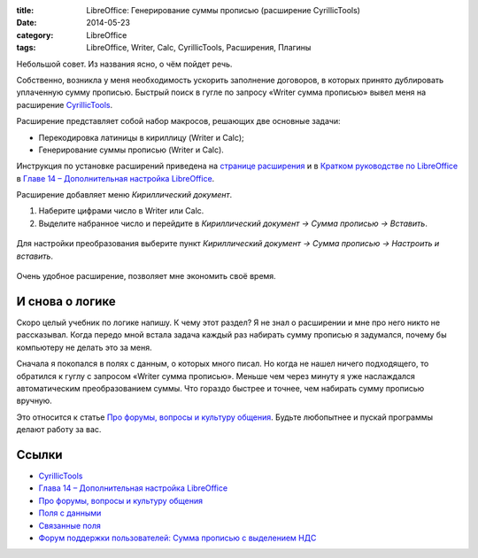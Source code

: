 :title: LibreOffice: Генерирование суммы прописью (расширение CyrillicTools) 
:date: 2014-05-23
:category: LibreOffice
:tags: LibreOffice, Writer, Calc, CyrillicTools, Расширения, Плагины


Небольшой совет. Из названия ясно, о чём пойдет речь.

Собственно, возникла у меня необходимость ускорить заполнение договоров,
в которых принято дублировать уплаченную сумму прописью. Быстрый поиск в
гугле по запросу «Writer сумма прописью» вывел меня на расширение
`CyrillicTools <http://myooo.ru/content/view/114/115/>`__.

Расширение представляет собой набор макросов, решающих две основные
задачи:

-  Перекодировка латиницы в кириллицу (Writer и Calc);
-  Генерирование суммы прописью (Writer и Calc).

Инструкция по установке расширений приведена на `странице
расширения <http://myooo.ru/content/view/114/115/>`__ и в `Кратком
руководстве по LibreOffice <http://libreoffice.readthedocs.org>`__ в
`Главе 14 – Дополнительная настройка
LibreOffice <http://libreoffice.readthedocs.org/ru/latest/Customizing-LibreOffice.html#id22>`__.

Расширение добавляет меню *Кириллический документ*.

#. Наберите цифрами число в Writer или Calc.
#. Выделите набранное число и перейдите в *Кириллический документ →
   Сумма прописью → Вставить*.

.. figure:: img/lo_2015-01-28_CyrillicTools/lo_2015-01-28_CyrillicTools_001.png
       :width: 350 px
       :align: center
       :alt:
       
.. figure:: img/lo_2015-01-28_CyrillicTools/lo_2015-01-28_CyrillicTools_002.png
       :width: 350 px
       :align: center
       :alt:
       
Для настройки преобразования выберите пункт *Кириллический документ →
Сумма прописью → Настроить и вставить*.

.. figure:: img/lo_2015-01-28_CyrillicTools/lo_2015-01-28_CyrillicTools_003.png
       :width: 350 px
       :align: center
       :alt:

Очень удобное расширение, позволяет мне экономить своё время.

И снова о логике
----------------

Скоро целый учебник по логике напишу. К чему этот раздел? Я не знал о
расширении и мне про него никто не рассказывал. Когда передо мной встала
задача каждый раз набирать сумму прописью я задумался, почему бы
компьютеру не делать это за меня.

Сначала я покопался в полях с данным, о которых много писал. Но когда не нашел ничего подходящего, то обратился к гуглу с запросом «Writer
сумма прописью». Меньше чем через минуту я уже наслаждался
автоматическим преобразованием суммы. Что гораздо быстрее и точнее, чем
набирать сумму прописью вручную.

Это относится к статье `Про форумы, вопросы и культуру
общения <http://librerussia.blogspot.ru/2015/01/we-are-libreoffice.html>`__.
Будьте любопытнее и пускай программы делают работу за вас.

Ссылки
------

-  `CyrillicTools <http://myooo.ru/content/view/114/115/>`__
-  `Глава 14 – Дополнительная настройка
   LibreOffice <http://libreoffice.readthedocs.org/ru/latest/Customizing-LibreOffice.html#id22>`__
-  `Про форумы, вопросы и культуру
   общения <http://librerussia.blogspot.ru/2015/01/we-are-libreoffice.html>`__
-  `Поля с
   данными <http://librerussia.blogspot.ru/2014/10/libreoffice_2.html>`__
-  `Связанные
   поля <http://librerussia.blogspot.ru/2014/12/libreoffice-writer-base.html>`__
-  `Форум поддержки пользователей: Cумма прописью с выделением
   НДС <http://forumooo.ru/index.php?topic=2914.0>`__
